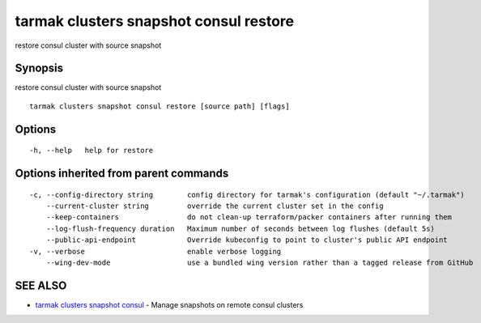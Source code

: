 .. _tarmak_clusters_snapshot_consul_restore:

tarmak clusters snapshot consul restore
---------------------------------------

restore consul cluster with source snapshot

Synopsis
~~~~~~~~


restore consul cluster with source snapshot

::

  tarmak clusters snapshot consul restore [source path] [flags]

Options
~~~~~~~

::

  -h, --help   help for restore

Options inherited from parent commands
~~~~~~~~~~~~~~~~~~~~~~~~~~~~~~~~~~~~~~

::

  -c, --config-directory string        config directory for tarmak's configuration (default "~/.tarmak")
      --current-cluster string         override the current cluster set in the config
      --keep-containers                do not clean-up terraform/packer containers after running them
      --log-flush-frequency duration   Maximum number of seconds between log flushes (default 5s)
      --public-api-endpoint            Override kubeconfig to point to cluster's public API endpoint
  -v, --verbose                        enable verbose logging
      --wing-dev-mode                  use a bundled wing version rather than a tagged release from GitHub

SEE ALSO
~~~~~~~~

* `tarmak clusters snapshot consul <tarmak_clusters_snapshot_consul.html>`_ 	 - Manage snapshots on remote consul clusters

